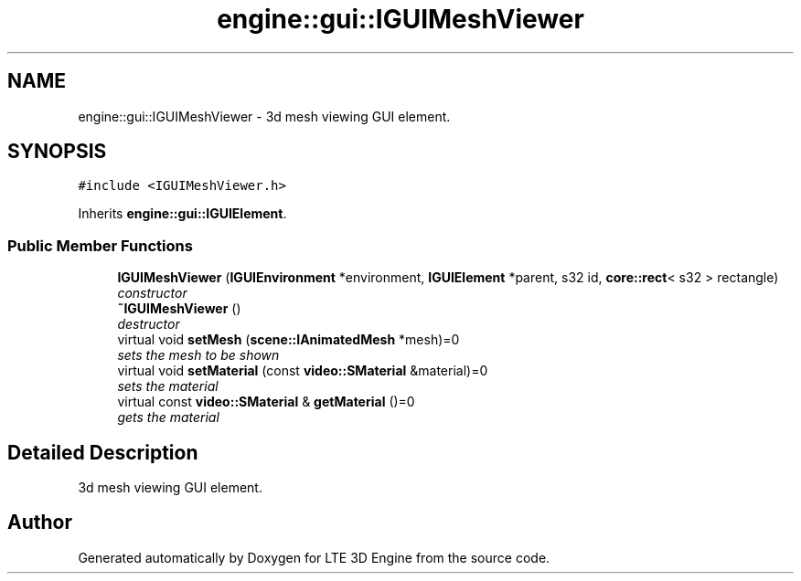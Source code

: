 .TH "engine::gui::IGUIMeshViewer" 3 "29 Jul 2006" "LTE 3D Engine" \" -*- nroff -*-
.ad l
.nh
.SH NAME
engine::gui::IGUIMeshViewer \- 3d mesh viewing GUI element.  

.PP
.SH SYNOPSIS
.br
.PP
\fC#include <IGUIMeshViewer.h>\fP
.PP
Inherits \fBengine::gui::IGUIElement\fP.
.PP
.SS "Public Member Functions"

.in +1c
.ti -1c
.RI "\fBIGUIMeshViewer\fP (\fBIGUIEnvironment\fP *environment, \fBIGUIElement\fP *parent, s32 id, \fBcore::rect\fP< s32 > rectangle)"
.br
.RI "\fIconstructor \fP"
.ti -1c
.RI "\fB~IGUIMeshViewer\fP ()"
.br
.RI "\fIdestructor \fP"
.ti -1c
.RI "virtual void \fBsetMesh\fP (\fBscene::IAnimatedMesh\fP *mesh)=0"
.br
.RI "\fIsets the mesh to be shown \fP"
.ti -1c
.RI "virtual void \fBsetMaterial\fP (const \fBvideo::SMaterial\fP &material)=0"
.br
.RI "\fIsets the material \fP"
.ti -1c
.RI "virtual const \fBvideo::SMaterial\fP & \fBgetMaterial\fP ()=0"
.br
.RI "\fIgets the material \fP"
.in -1c
.SH "Detailed Description"
.PP 
3d mesh viewing GUI element. 
.PP


.SH "Author"
.PP 
Generated automatically by Doxygen for LTE 3D Engine from the source code.
